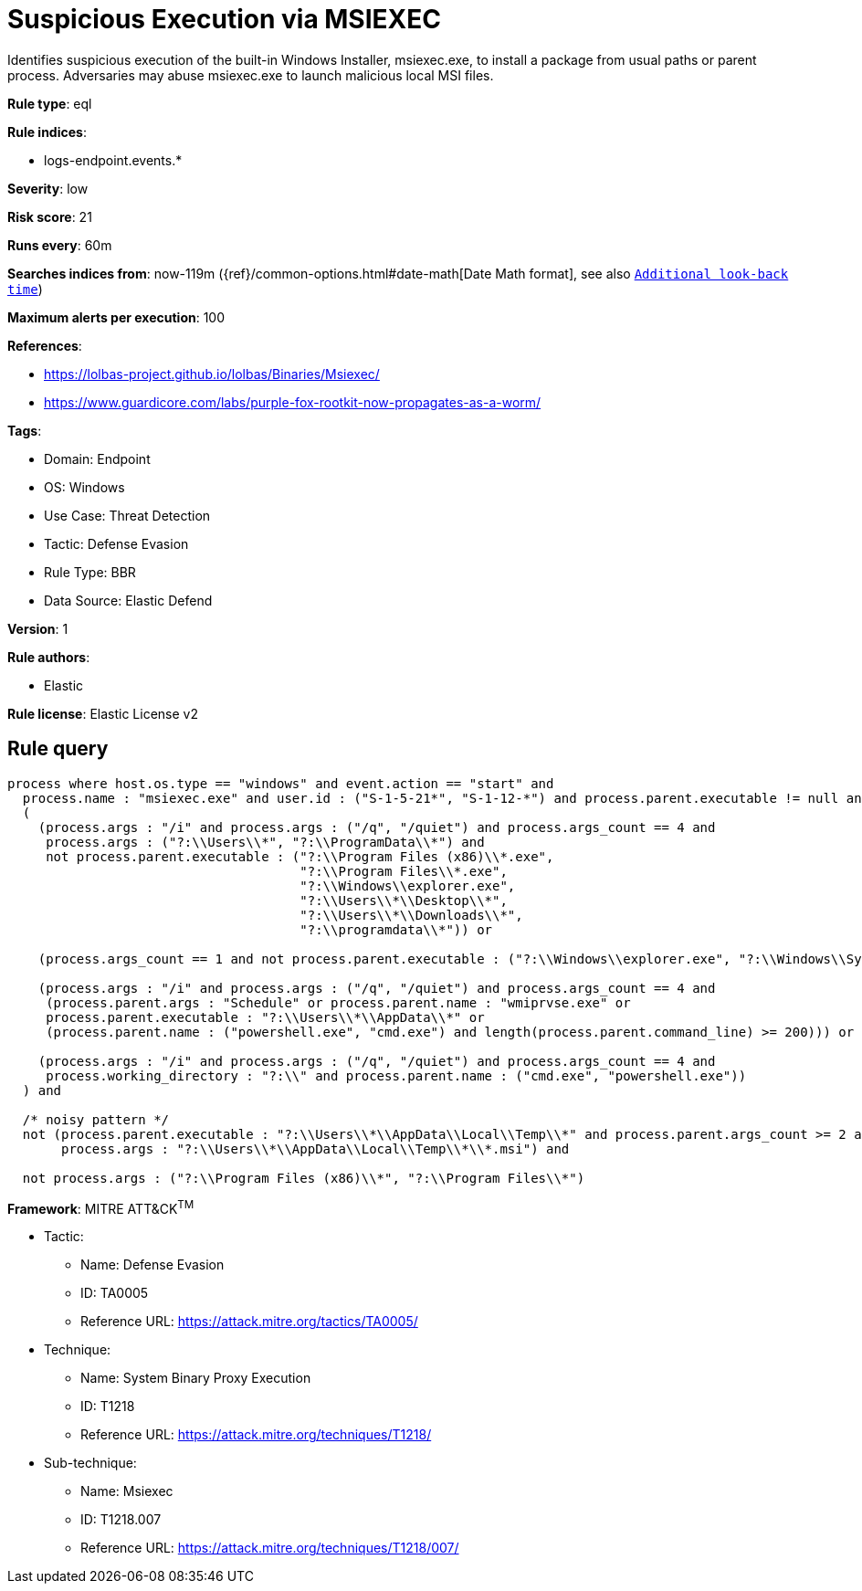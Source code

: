 [[suspicious-execution-via-msiexec]]
= Suspicious Execution via MSIEXEC

Identifies suspicious execution of the built-in Windows Installer, msiexec.exe, to install a package from usual paths or parent process. Adversaries may abuse msiexec.exe to launch malicious local MSI files.

*Rule type*: eql

*Rule indices*: 

* logs-endpoint.events.*

*Severity*: low

*Risk score*: 21

*Runs every*: 60m

*Searches indices from*: now-119m ({ref}/common-options.html#date-math[Date Math format], see also <<rule-schedule, `Additional look-back time`>>)

*Maximum alerts per execution*: 100

*References*: 

* https://lolbas-project.github.io/lolbas/Binaries/Msiexec/
* https://www.guardicore.com/labs/purple-fox-rootkit-now-propagates-as-a-worm/

*Tags*: 

* Domain: Endpoint
* OS: Windows
* Use Case: Threat Detection
* Tactic: Defense Evasion
* Rule Type: BBR
* Data Source: Elastic Defend

*Version*: 1

*Rule authors*: 

* Elastic

*Rule license*: Elastic License v2


== Rule query


[source, js]
----------------------------------
process where host.os.type == "windows" and event.action == "start" and
  process.name : "msiexec.exe" and user.id : ("S-1-5-21*", "S-1-12-*") and process.parent.executable != null and
  (
    (process.args : "/i" and process.args : ("/q", "/quiet") and process.args_count == 4 and
     process.args : ("?:\\Users\\*", "?:\\ProgramData\\*") and
     not process.parent.executable : ("?:\\Program Files (x86)\\*.exe",
                                      "?:\\Program Files\\*.exe",
                                      "?:\\Windows\\explorer.exe",
                                      "?:\\Users\\*\\Desktop\\*",
                                      "?:\\Users\\*\\Downloads\\*",
                                      "?:\\programdata\\*")) or

    (process.args_count == 1 and not process.parent.executable : ("?:\\Windows\\explorer.exe", "?:\\Windows\\SysWOW64\\explorer.exe")) or

    (process.args : "/i" and process.args : ("/q", "/quiet") and process.args_count == 4 and
     (process.parent.args : "Schedule" or process.parent.name : "wmiprvse.exe" or
     process.parent.executable : "?:\\Users\\*\\AppData\\*" or
     (process.parent.name : ("powershell.exe", "cmd.exe") and length(process.parent.command_line) >= 200))) or

    (process.args : "/i" and process.args : ("/q", "/quiet") and process.args_count == 4 and
     process.working_directory : "?:\\" and process.parent.name : ("cmd.exe", "powershell.exe"))
  ) and

  /* noisy pattern */
  not (process.parent.executable : "?:\\Users\\*\\AppData\\Local\\Temp\\*" and process.parent.args_count >= 2 and
       process.args : "?:\\Users\\*\\AppData\\Local\\Temp\\*\\*.msi") and

  not process.args : ("?:\\Program Files (x86)\\*", "?:\\Program Files\\*")

----------------------------------

*Framework*: MITRE ATT&CK^TM^

* Tactic:
** Name: Defense Evasion
** ID: TA0005
** Reference URL: https://attack.mitre.org/tactics/TA0005/
* Technique:
** Name: System Binary Proxy Execution
** ID: T1218
** Reference URL: https://attack.mitre.org/techniques/T1218/
* Sub-technique:
** Name: Msiexec
** ID: T1218.007
** Reference URL: https://attack.mitre.org/techniques/T1218/007/
